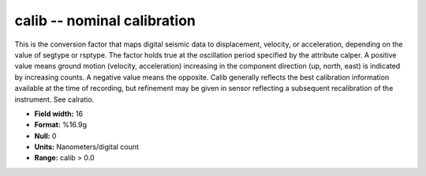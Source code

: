 .. _css3.1-calib_attributes:

**calib** -- nominal calibration
--------------------------------

This is the conversion factor that maps digital seismic data to
displacement, velocity, or acceleration, depending on the
value of segtype or rsptype.  The factor holds true at the
oscillation period specified by the attribute calper.  A
positive value means ground motion (velocity,
acceleration) increasing in the component direction (up,
north, east) is indicated by increasing counts.  A
negative value means the opposite.  Calib generally
reflects the best calibration information available at the
time of recording, but refinement may be given in sensor
reflecting a subsequent recalibration of the instrument.
See calratio.

* **Field width:** 16
* **Format:** %16.9g
* **Null:** 0
* **Units:** Nanometers/digital count
* **Range:** calib > 0.0
